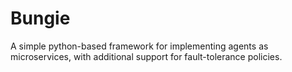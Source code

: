 * Bungie

  A simple python-based framework for implementing agents as microservices, with additional support for fault-tolerance policies.
